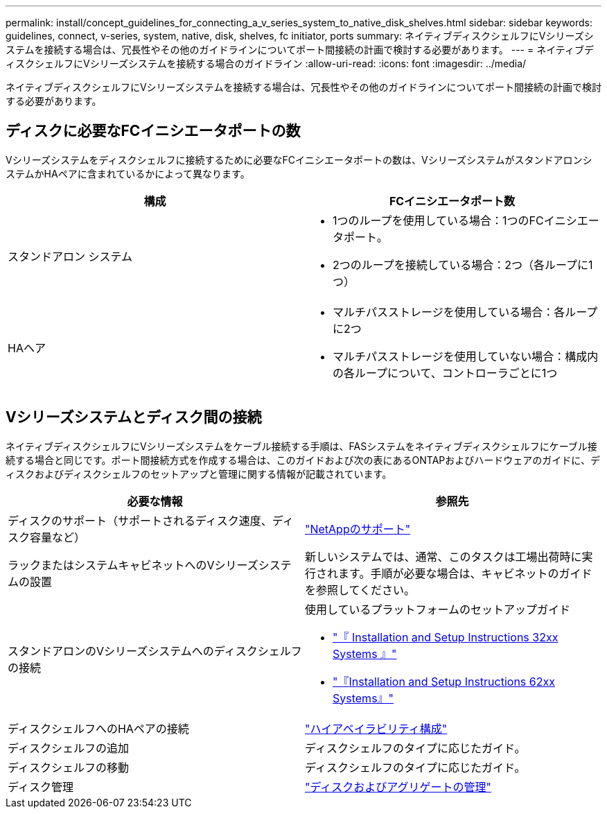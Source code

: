 ---
permalink: install/concept_guidelines_for_connecting_a_v_series_system_to_native_disk_shelves.html 
sidebar: sidebar 
keywords: guidelines, connect, v-series, system, native, disk, shelves, fc initiator, ports 
summary: ネイティブディスクシェルフにVシリーズシステムを接続する場合は、冗長性やその他のガイドラインについてポート間接続の計画で検討する必要があります。 
---
= ネイティブディスクシェルフにVシリーズシステムを接続する場合のガイドライン
:allow-uri-read: 
:icons: font
:imagesdir: ../media/


[role="lead"]
ネイティブディスクシェルフにVシリーズシステムを接続する場合は、冗長性やその他のガイドラインについてポート間接続の計画で検討する必要があります。



== ディスクに必要なFCイニシエータポートの数

Vシリーズシステムをディスクシェルフに接続するために必要なFCイニシエータポートの数は、VシリーズシステムがスタンドアロンシステムかHAペアに含まれているかによって異なります。

[cols="2*"]
|===
| 構成 | FCイニシエータポート数 


 a| 
スタンドアロン システム
 a| 
* 1つのループを使用している場合：1つのFCイニシエータポート。
* 2つのループを接続している場合：2つ（各ループに1つ）




 a| 
HAヘア
 a| 
* マルチパスストレージを使用している場合：各ループに2つ
* マルチパスストレージを使用していない場合：構成内の各ループについて、コントローラごとに1つ


|===


== Vシリーズシステムとディスク間の接続

ネイティブディスクシェルフにVシリーズシステムをケーブル接続する手順は、FASシステムをネイティブディスクシェルフにケーブル接続する場合と同じです。ポート間接続方式を作成する場合は、このガイドおよび次の表にあるONTAPおよびハードウェアのガイドに、ディスクおよびディスクシェルフのセットアップと管理に関する情報が記載されています。

[cols="2*"]
|===
| 必要な情報 | 参照先 


 a| 
ディスクのサポート（サポートされるディスク速度、ディスク容量など）
 a| 
https://mysupport.netapp.com/site/global/dashboard["NetAppのサポート"]



 a| 
ラックまたはシステムキャビネットへのVシリーズシステムの設置
 a| 
新しいシステムでは、通常、このタスクは工場出荷時に実行されます。手順が必要な場合は、キャビネットのガイドを参照してください。



 a| 
スタンドアロンのVシリーズシステムへのディスクシェルフの接続
 a| 
使用しているプラットフォームのセットアップガイド

* https://library.netapp.com/ecm/ecm_download_file/ECMP1213632["『 Installation and Setup Instructions 32xx Systems 』"]
* https://library.netapp.com/ecm/ecm_download_file/ECMP1147995["『Installation and Setup Instructions 62xx Systems』"]




 a| 
ディスクシェルフへのHAペアの接続
 a| 
https://docs.netapp.com/us-en/ontap/high-availability/index.html["ハイアベイラビリティ構成"]



 a| 
ディスクシェルフの追加
 a| 
ディスクシェルフのタイプに応じたガイド。



 a| 
ディスクシェルフの移動
 a| 
ディスクシェルフのタイプに応じたガイド。



 a| 
ディスク管理
 a| 
https://docs.netapp.com/ontap-9/topic/com.netapp.doc.dot-cm-psmg/home.html["ディスクおよびアグリゲートの管理"]

|===